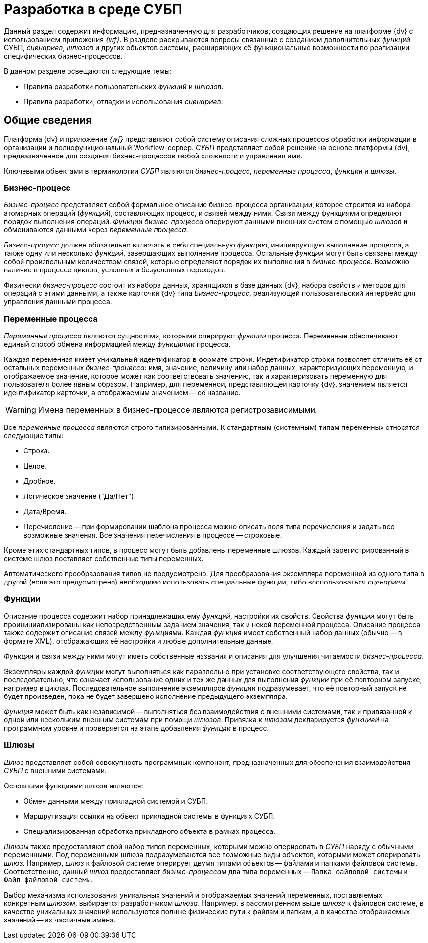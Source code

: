 = Разработка в среде СУБП

Данный раздел содержит информацию, предназначенную для разработчиков, создающих решение на платформе {dv} с использованием приложения _{wf}_. В разделе раскрываются вопросы связанные с созданием дополнительных _функций_ СУБП, _сценариев_, _шлюзов_ и других объектов системы, расширяющих её функциональные возможности по реализации специфических бизнес-процессов.

.В данном разделе освещаются следующие темы:
* Правила разработки пользовательских _функций_ и _шлюзов_.
* Правила разработки, отладки и использования _сценариев_.

== Общие сведения

Платформа {dv} и приложение _{wf}_ представляют собой систему описания сложных процессов обработки информации в организации и полнофункциональный Workflow-сервер. _СУБП_ представляет собой решение на основе платформы {dv}, предназначенное для создания бизнес-процессов любой сложности и управления ими.

Ключевыми объектами в терминологии _СУБП_ являются _бизнес-процесс_, _переменные процесса_, _функции_ и _шлюзы_.

=== Бизнес-процесс

_Бизнес-процесс_ представляет собой формальное описание бизнес-процесса организации, которое строится из набора атомарных операций (_функций_), составляющих процесс, и связей между ними. Связи между функциями определяют порядок выполнения операций. _Функции_ _бизнес-процесса_ оперируют данными внешних систем с помощью _шлюзов_ и обмениваются данными через _переменные процесса_.

_Бизнес-процесс_ должен обязательно включать в себя специальную _функцию_, инициирующую выполнение процесса, а также одну или несколько _функций_, завершающих выполнение процесса. Остальные _функции_ могут быть связаны между собой произвольным количеством связей, которые определяют порядок их выполнения в _бизнес-процессе_. Возможно наличие в процессе циклов, условных и безусловных переходов.

Физически _бизнес-процесс_ состоит из набора данных, хранящихся в базе данных {dv}, набора свойств и методов для операций с этими данными, а также карточки {dv} типа _Бизнес-процесс_, реализующей пользовательский интерфейс для управления данными процесса.

=== Переменные процесса

_Переменные процесса_ являются сущностями, которыми оперируют _функции_ процесса. Переменные обеспечивают единый способ обмена информацией между _функциями_ процесса.

Каждая переменная имеет уникальный идентификатор в формате строки. Индетификатор строки позволяет отличить её от остальных переменных _бизнес-процесса_: имя, значение, величину или набор данных, характеризующих переменную, и отображаемое значение, которое может как соответствовать значению, так и характеризовать переменную для пользователя более явным образом. Например, для переменной, представляющей карточку {dv}, значением является идентификатор карточки, а отображаемым значением -- её название.

[WARNING]
====
Имена переменных в бизнес-процессе являются регистрозависимыми.
====

Все _переменные процесса_ являются строго типизированными. К стандартным (системным) типам переменных относятся следующие типы:

* Строка.
* Целое.
* Дробное.
* Логическое значение ("Да/Нет").
* Дата/Время.
* Перечисление -- при формировании шаблона процесса можно описать поля типа перечисления и задать все возможные значения. Все значения перечисления в процессе -- строковые.

Кроме этих стандартных типов, в процесс могут быть добавлены переменные шлюзов. Каждый зарегистрированный в системе шлюз поставляет собственные типы переменных.

Автоматического преобразования типов не предусмотрено. Для преобразования экземпляра переменной из одного типа в другой (если это предусмотрено) необходимо использовать специальные функции, либо воспользоваться _сценарием_.

=== Функции

Описание процесса содержит набор принадлежащих ему _функций_, настройки их свойств. Свойства _функции_ могут быть проинициализированы как непосредственным заданием значения, так и некой переменной процесса. Описание процесса также содержит описание связей между _функциями_. Каждая _функция_ имеет собственный набор данных (обычно -- в формате XML), отображающих её настройки и любые дополнительные данные.

_Функции_ и связи между ними могут иметь собственные названия и описания для улучшения читаемости _бизнес-процесса_.

Экземпляры каждой _функции_ могут выполняться как параллельно при установке соответствующего свойства, так и последовательно, что означает использование одних и тех же данных для выполнения _функции_ при её повторном запуске, например в циклах. Последовательное выполнение экземпляров _функции_ подразумевает, что её повторный запуск не будет произведен, пока не будет завершено исполнение предыдущего экземпляра.

_Функция_ может быть как независимой -- выполняться без взаимодействия с внешними системами, так и привязанной к одной или нескольким внешним системам при помощи _шлюзов_. Привязка к _шлюзам_ декларируется _функцией_ на программном уровне и проверяется на этапе добавления _функции_ в процесс.

=== Шлюзы

_Шлюз_ представляет собой совокупность программных компонент, предназначенных для обеспечения взаимодействия _СУБП_ с внешними системами.

.Основными функциями шлюза являются:
* Обмен данными между прикладной системой и СУБП.
* Маршрутизация ссылки на объект прикладной системы в функциях СУБП.
* Специализированная обработка прикладного объекта в рамках процесса.

_Шлюзы_ также предоставляют свой набор типов переменных, которыми можно оперировать в _СУБП_ наряду с обычными переменными. Под переменными шлюза подразумеваются все возможные виды объектов, которыми может оперировать _шлюз_. Например, _шлюз_ к файловой системе оперирует двумя типами объектов -- файлами и папками файловой системы. Соответственно, данный _шлюз_ предоставляет _бизнес-процессам_ два типа переменных -- `Папка файловой системы` и `Файл файловой системы`.

Выбор механизма использования уникальных значений и отображаемых значений переменных, поставляемых конкретным _шлюзом_, выбирается разработчиком _шлюза_. Например, в рассмотренном выше _шлюзе_ к файловой системе, в качестве уникальных значений используются полные физические пути к файлам и папкам, а в качестве отображаемых значений -- их частичные имена.
